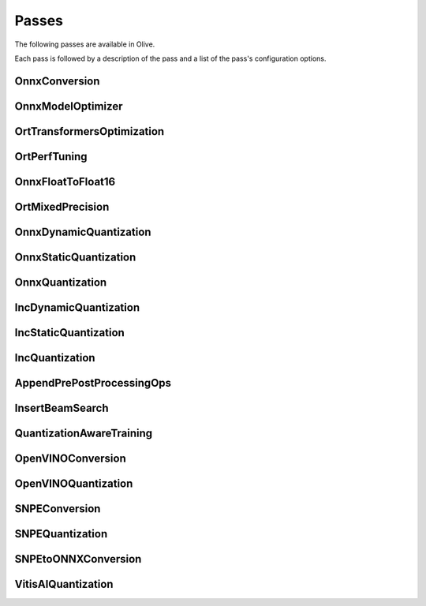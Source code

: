 .. _passes:
Passes
=================================
The following passes are available in Olive.

Each pass is followed by a description of the pass and a list of the pass's configuration options.

.. _onnx_conversion:
OnnxConversion
--------------
.. autoconfigclass:: olive.passes.OnnxConversion

.. _onnx_model_optimizer:
OnnxModelOptimizer
------------------
.. autoconfigclass:: olive.passes.OnnxModelOptimizer

.. _ort_transformers_optimization:
OrtTransformersOptimization
----------------------------
.. autoconfigclass:: olive.passes.OrtTransformersOptimization

.. _ort_perf_tuning:
OrtPerfTuning
----------------
.. autoconfigclass:: olive.passes.OrtPerfTuning

.. _onnx_float_to_float16:
OnnxFloatToFloat16
--------------------
.. autoconfigclass:: olive.passes.OnnxFloatToFloat16

.. _ort_mixed_precision:
OrtMixedPrecision
--------------------
.. autoconfigclass:: olive.passes.OrtMixedPrecision

.. _onnx_dynamic_quantization:
OnnxDynamicQuantization
-----------------------
.. autoconfigclass:: olive.passes.OnnxDynamicQuantization

.. _onnx_static_quantization:
OnnxStaticQuantization
----------------------
.. autoconfigclass:: olive.passes.OnnxStaticQuantization

.. _onnx_quantization:
OnnxQuantization
----------------
.. autoconfigclass:: olive.passes.OnnxQuantization

.. _inc_dynamic_quantization:
IncDynamicQuantization
-----------------------
.. autoconfigclass:: olive.passes.IncDynamicQuantization

.. _inc_static_quantization:
IncStaticQuantization
----------------------
.. autoconfigclass:: olive.passes.IncStaticQuantization

.. _inc_quantization:
IncQuantization
----------------
.. autoconfigclass:: olive.passes.IncQuantization

.. _append_pre_post_processing:
AppendPrePostProcessingOps
----------------------------
.. autoconfigclass:: olive.passes.AppendPrePostProcessingOps

.. _insert_beam_search:
InsertBeamSearch
--------------------
.. autoconfigclass:: olive.passes.InsertBeamSearch

.. _quantization_aware_training:
QuantizationAwareTraining
-------------------------
.. autoconfigclass:: olive.passes.QuantizationAwareTraining

.. _openvino_conversion:
OpenVINOConversion
------------------
.. autoconfigclass:: olive.passes.OpenVINOConversion

.. _openvino_quantization:
OpenVINOQuantization
--------------------
.. autoconfigclass:: olive.passes.OpenVINOQuantization

.. _snpe_conversion:
SNPEConversion
--------------
.. autoconfigclass:: olive.passes.SNPEConversion

.. _snpe_quantization:
SNPEQuantization
----------------
.. autoconfigclass:: olive.passes.SNPEQuantization

.. _snpe_to_onnx_conversion:
SNPEtoONNXConversion
--------------------
.. autoconfigclass:: olive.passes.SNPEtoONNXConversion

.. _vitis_ai_quantization:
VitisAIQuantization
--------------------
.. autoconfigclass:: olive.passes.VitisAIQuantization
